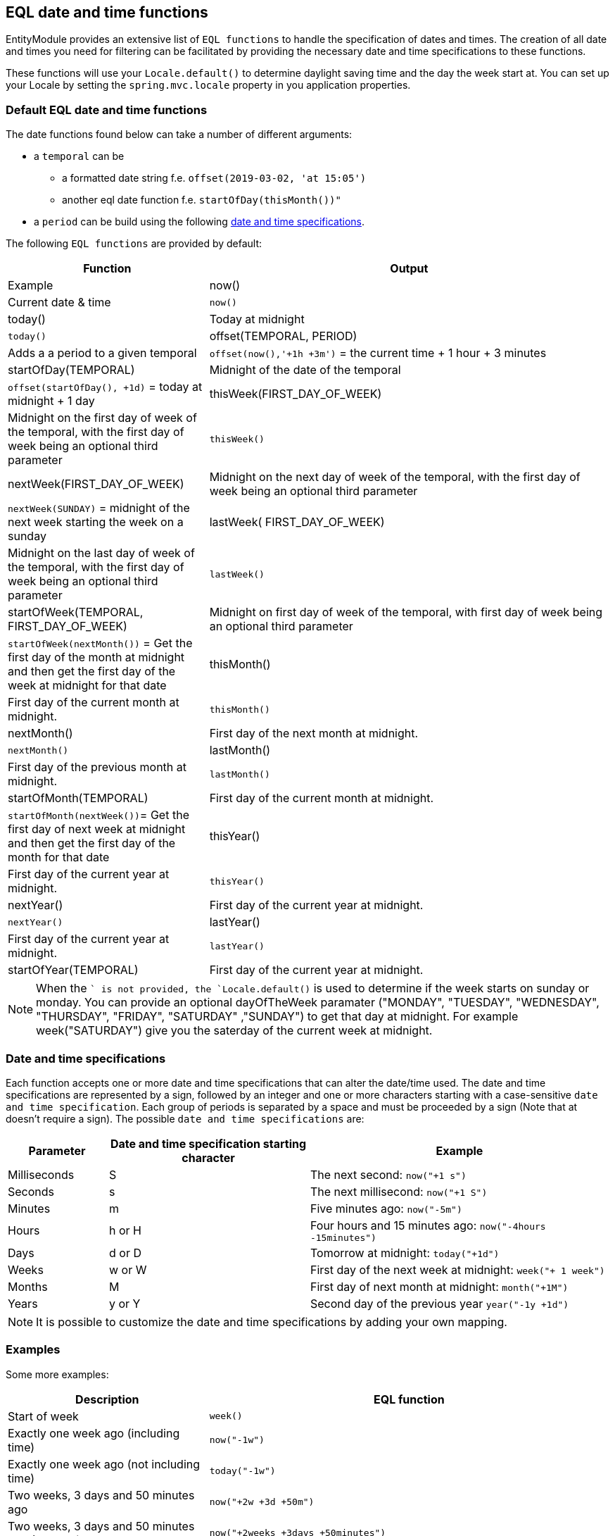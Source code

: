 == EQL date and time functions
EntityModule provides an extensive list of `EQL functions` to handle the specification of dates and times.
The creation of all date and times you need for filtering can be facilitated by providing the necessary date and time specifications to these functions.

These functions will use your `Locale.default()` to determine daylight saving time and the day the week start at.
You can set up your Locale by setting the `spring.mvc.locale` property in you application properties.

=== Default EQL date and time functions
The date functions found below can take a number of different arguments:

* a `temporal` can be
** a formatted date string f.e. `offset(2019-03-02, 'at 15:05')`
** another eql date function f.e. `startOfDay(thisMonth())"`
* a `period` can be build using the following xref::entity-query/eql-date.adoc#eql-date-and-time-specifications[date and time specifications].

The following `EQL functions` are provided by default:

[cols="1,2",opts=header]
|===
|Function
|Output
|Example

|now()
|Current date & time
|`now()`

|today()
|Today at midnight
|`today()`

|offset(TEMPORAL, PERIOD)
|Adds a a period to a given temporal
|`offset(now(),'+1h +3m')` = the current time + 1 hour + 3 minutes

|startOfDay(TEMPORAL)
|Midnight of the date of the temporal
|`offset(startOfDay(), +1d)` = today at midnight + 1 day

|thisWeek(FIRST_DAY_OF_WEEK)
|Midnight on the first day of week of the temporal, with the first day of week being an optional third parameter
|`thisWeek()`

|nextWeek(FIRST_DAY_OF_WEEK)
|Midnight on the next day of week of the temporal, with the first day of week being an optional third parameter
|`nextWeek(SUNDAY)` = midnight of the next week starting the week on a sunday

|lastWeek( FIRST_DAY_OF_WEEK)
|Midnight on the last day of week of the temporal, with the first day of week being an optional third parameter
|`lastWeek()`

|startOfWeek(TEMPORAL, FIRST_DAY_OF_WEEK)
|Midnight on first day of week of the temporal, with first day of week being an optional third parameter
|`startOfWeek(nextMonth())` = Get the first day of the month at midnight and then get the first day of the week at midnight for that date

|thisMonth()
|First day of the current month at midnight.
|`thisMonth()`

|nextMonth()
|First day of the next month at midnight.
|`nextMonth()`

|lastMonth()
|First day of the previous month at midnight.
|`lastMonth()`

|startOfMonth(TEMPORAL)
|First day of the current month at midnight.
|`startOfMonth(nextWeek())`= Get the first day of next week at midnight and then get the first day of the month for that date

|thisYear()
|First day of the current year at midnight.
|`thisYear()`

|nextYear()
|First day of the current year at midnight.
|`nextYear()`

|lastYear()
|First day of the current year at midnight.
|`lastYear()`

|startOfYear(TEMPORAL)
|First day of the current year at midnight.
|`startOfYear()`
|===

NOTE: When the `` is not provided, the `Locale.default()` is used to determine if the week starts on sunday or monday.
You can provide an optional dayOfTheWeek paramater ("MONDAY", "TUESDAY", "WEDNESDAY", "THURSDAY", "FRIDAY", "SATURDAY" ,"SUNDAY") to get that day at midnight.
For example week("SATURDAY") give you the saterday of the current week at midnight.

[#eql-date-and-time-specifications]
=== Date and time specifications
Each function accepts one or more date and time specifications that can alter the date/time used.
The date and time specifications are represented by a sign, followed by an integer and one or more characters starting with a case-sensitive `date and time specification`.
Each group of periods is separated by a space and must be proceeded by a sign (Note that at doesn't require a sign).
The possible `date and time specifications` are:

[cols="1,2,3",opts=header]
|===
|Parameter
|Date and time specification starting character
|Example

|Milliseconds
|S
| The next second: `now("+1 s")`

|Seconds
|s
| The next millisecond: `now("+1 S")`

|Minutes
|m
| Five minutes ago: `now("-5m")`

|Hours
|h or H
| Four hours and 15 minutes ago: `now("-4hours -15minutes")`

|Days
|d or D
| Tomorrow at midnight: `today("+1d")`

|Weeks
|w or W
| First day of the next week at midnight: `week("+ 1 week")`

|Months
|M
| First day of next month at midnight: `month("+1M")`

|Years
|y or Y
| Second day of the previous year `year("-1y +1d")`

|===

NOTE: It is possible to customize the date and time specifications by adding your own mapping.

=== Examples
Some more examples:

[cols="1,2",opts=header]
|===
|Description
|EQL function

|Start of week
|`week()`

|Exactly one week ago (including time)
|`now("-1w")`

|Exactly one week ago (not including time)
|`today("-1w")`

|Two weeks, 3 days and 50 minutes ago
|`now("+2w +3d +50m")`

|Two weeks, 3 days and 50 minutes ago (Full text)
|`now("+2weeks +3days +50minutes")`

|===

